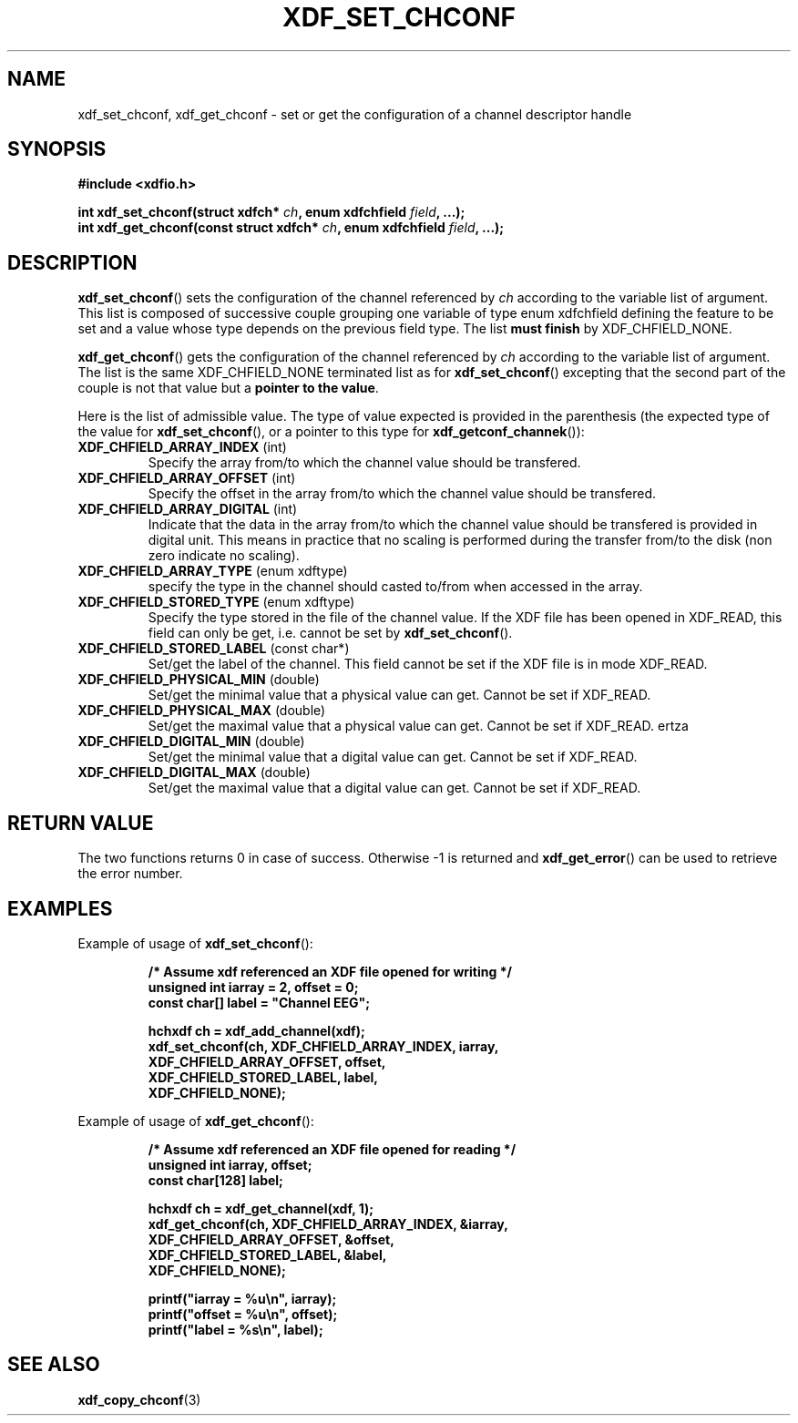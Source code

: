 .\"Copyright 2010 (c) EPFL
.TH XDF_SET_CHCONF 3 2010 "EPFL" "xdffileio library manual"
.SH NAME
xdf_set_chconf, xdf_get_chconf - set or get the configuration of a
channel descriptor handle
.SH SYNOPSIS
.LP
.B #include <xdfio.h>
.sp
.BI "int xdf_set_chconf(struct xdfch* " ch ", enum xdfchfield " field ", ...);"
.br
.BI "int xdf_get_chconf(const struct xdfch* " ch ", enum xdfchfield " field ", ...);"
.br
.SH DESCRIPTION
.LP
\fBxdf_set_chconf\fP() sets the configuration of the channel referenced
by \fIch\fP according to the variable list of argument. This list is
composed of successive couple grouping one variable of type enum xdfchfield
defining the feature to be set and a value whose type depends on the
previous field type. The list \fBmust finish\fP by XDF_CHFIELD_NONE.
.LP
\fBxdf_get_chconf\fP() gets the configuration of the channel referenced
by \fIch\fP according to the variable list of argument. The list is the same
XDF_CHFIELD_NONE terminated list as for \fBxdf_set_chconf\fP()
excepting that the second part of the couple is not that value but a \fBpointer
to the value\fP.
.LP
Here is the list of admissible value. The type of value expected is provided
in the parenthesis (the expected type of the value for
\fBxdf_set_chconf\fP(), or a pointer to this type for
\fBxdf_getconf_channek\fP()):
.TP 7
\fBXDF_CHFIELD_ARRAY_INDEX\fP (int)
Specify the array from/to which the channel value should be transfered.
.TP 7
\fBXDF_CHFIELD_ARRAY_OFFSET\fP (int)
Specify the offset in the array from/to which the channel value should be
transfered.
.TP 7
\fBXDF_CHFIELD_ARRAY_DIGITAL\fP (int)
Indicate that the data in the array from/to which the channel value should be
transfered is provided in digital unit. This means in practice that no scaling
is performed during the transfer from/to the disk (non zero indicate no
scaling).
.TP 7
\fBXDF_CHFIELD_ARRAY_TYPE\fP (enum xdftype)
specify the type in the channel should casted to/from when accessed in the
array.
.TP 7
\fBXDF_CHFIELD_STORED_TYPE\fP (enum xdftype)
Specify the type stored in the file of the channel value. If the XDF file
has been opened in XDF_READ, this field can only be get, i.e. cannot be set
by \fBxdf_set_chconf\fP().
.TP 7
\fBXDF_CHFIELD_STORED_LABEL\fP (const char*)
Set/get the label of the channel. This field cannot be set if the XDF file
is in mode XDF_READ.
.TP 7
\fBXDF_CHFIELD_PHYSICAL_MIN\fP (double)
Set/get the minimal value that a physical value can get. Cannot be set if
XDF_READ.
.TP 7
\fBXDF_CHFIELD_PHYSICAL_MAX\fP (double)
Set/get the maximal value that a physical value can get. Cannot be set if
XDF_READ.
ertza
.TP 7
\fBXDF_CHFIELD_DIGITAL_MIN\fP (double)
Set/get the minimal value that a digital value can get. Cannot be set if
XDF_READ.
.TP 7
\fBXDF_CHFIELD_DIGITAL_MAX\fP (double)
Set/get the maximal value that a digital value can get. Cannot be set if
XDF_READ.
.SH "RETURN VALUE"
.LP
The two functions returns 0 in case of success. Otherwise -1 is returned and
\fBxdf_get_error\fP() can be used to retrieve the error number.
.SH EXAMPLES
.LP
Example of usage of \fBxdf_set_chconf\fP():
.sp
.RS
.nf
\fB
/* Assume xdf referenced an XDF file opened for writing */
unsigned int iarray = 2, offset = 0;
const char[] label = "Channel EEG";

hchxdf ch = xdf_add_channel(xdf);
xdf_set_chconf(ch, XDF_CHFIELD_ARRAY_INDEX, iarray,
                        XDF_CHFIELD_ARRAY_OFFSET, offset,
                        XDF_CHFIELD_STORED_LABEL, label,
                        XDF_CHFIELD_NONE);
\fP
.fi
.RE
.LP
Example of usage of \fBxdf_get_chconf\fP():
.sp
.RS
.nf
\fB
/* Assume xdf referenced an XDF file opened for reading */
unsigned int iarray, offset;
const char[128] label;

hchxdf ch = xdf_get_channel(xdf, 1);
xdf_get_chconf(ch, XDF_CHFIELD_ARRAY_INDEX, &iarray,
                        XDF_CHFIELD_ARRAY_OFFSET, &offset,
                        XDF_CHFIELD_STORED_LABEL, &label,
                        XDF_CHFIELD_NONE);

printf("iarray = %u\\n", iarray);
printf("offset = %u\\n", offset);
printf("label = %s\\n", label);

\fP
.fi
.RE
.SH "SEE ALSO"
.BR xdf_copy_chconf (3)

